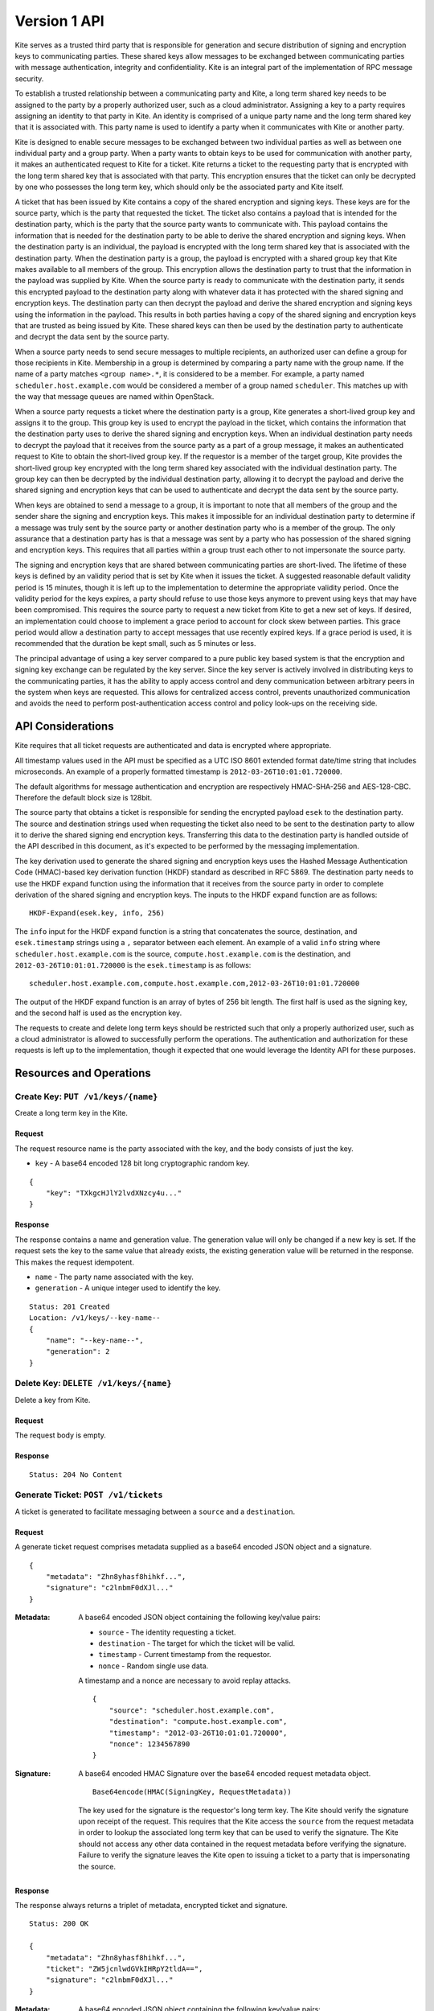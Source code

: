 Version 1 API
=============

Kite serves as a trusted third party that is
responsible for generation and secure distribution of signing and
encryption keys to communicating parties. These shared keys allow
messages to be exchanged between communicating parties with message
authentication, integrity and confidentiality. Kite is an integral part
of the implementation of RPC message security.

To establish a trusted relationship between a communicating party and
Kite, a long term shared key needs to be assigned to the party by a
properly authorized user, such as a cloud administrator. Assigning a key
to a party requires assigning an identity to that party in Kite. An
identity is comprised of a unique party name and the long term shared
key that it is associated with. This party name is used to identify a
party when it communicates with Kite or another party.

Kite is designed to enable secure messages to be exchanged between two
individual parties as well as between one individual party and a group
party. When a party wants to obtain keys to be used for communication
with another party, it makes an authenticated request to Kite for a
ticket. Kite returns a ticket to the requesting party that is encrypted
with the long term shared key that is associated with that party. This
encryption ensures that the ticket can only be decrypted by one who
possesses the long term key, which should only be the associated party
and Kite itself.

A ticket that has been issued by Kite contains a copy of the shared
encryption and signing keys. These keys are for the source party, which
is the party that requested the ticket. The ticket also contains a
payload that is intended for the destination party, which is the party
that the source party wants to communicate with. This payload contains
the information that is needed for the destination party to be able to
derive the shared encryption and signing keys. When the destination
party is an individual, the payload is encrypted with the long term
shared key that is associated with the destination party. When the
destination party is a group, the payload is encrypted with a shared
group key that Kite makes available to all members of the group. This
encryption allows the destination party to trust that the information in
the payload was supplied by Kite. When the source party is ready to
communicate with the destination party, it sends this encrypted payload
to the destination party along with whatever data it has protected with
the shared signing and encryption keys. The destination party can then
decrypt the payload and derive the shared encryption and signing keys
using the information in the payload. This results in both parties
having a copy of the shared signing and encryption keys that are trusted
as being issued by Kite. These shared keys can then be used by the
destination party to authenticate and decrypt the data sent by the
source party.

When a source party needs to send secure messages to multiple
recipients, an authorized user can define a group for those recipients
in Kite. Membership in a group is determined by comparing a party name
with the group name. If the name of a party matches ``<group name>.*``,
it is considered to be a member. For example, a party named
``scheduler.host.example.com`` would be considered a member of a group
named ``scheduler``. This matches up with the way that message queues
are named within OpenStack.

When a source party requests a ticket where the destination party is a
group, Kite generates a short-lived group key and assigns it to the
group. This group key is used to encrypt the payload in the ticket,
which contains the information that the destination party uses to derive
the shared signing and encryption keys. When an individual destination
party needs to decrypt the payload that it receives from the source
party as a part of a group message, it makes an authenticated request to
Kite to obtain the short-lived group key. If the requestor is a member of
the target group, Kite provides the short-lived group key encrypted with
the long term shared key associated with the individual destination
party. The group key can then be decrypted by the individual destination
party, allowing it to decrypt the payload and derive the shared signing
and encryption keys that can be used to authenticate and decrypt the
data sent by the source party.

When keys are obtained to send a message to a group, it is important to
note that all members of the group and the sender share the signing and
encryption keys. This makes it impossible for an individual destination
party to determine if a message was truly sent by the source party or
another destination party who is a member of the group. The only
assurance that a destination party has is that a message was sent by a
party who has possession of the shared signing and encryption keys. This
requires that all parties within a group trust each other to not
impersonate the source party.

The signing and encryption keys that are shared between communicating
parties are short-lived. The lifetime of these keys is defined by an
validity period that is set by Kite when it issues the ticket. A
suggested reasonable default validity period is 15 minutes, though it is
left up to the implementation to determine the appropriate validity
period. Once the validity period for the keys expires, a party should
refuse to use those keys anymore to prevent using keys that may have
been compromised. This requires the source party to request a new ticket
from Kite to get a new set of keys. If desired, an implementation could
choose to implement a grace period to account for clock skew between
parties. This grace period would allow a destination party to accept
messages that use recently expired keys. If a grace period is used, it
is recommended that the duration be kept small, such as 5 minutes or
less.

The principal advantage of using a key server compared to a pure public
key based system is that the encryption and signing key exchange can be
regulated by the key server. Since the key server is actively involved
in distributing keys to the communicating parties, it has the ability to
apply access control and deny communication between arbitrary peers in
the system when keys are requested. This allows for centralized access
control, prevents unauthorized communication and avoids the need to
perform post-authentication access control and policy look-ups on the
receiving side.

API Considerations
------------------

Kite requires that all ticket requests are authenticated and data is encrypted
where appropriate.

All timestamp values used in the API must be specified as a UTC ISO 8601
extended format date/time string that includes microseconds. An example
of a properly formatted timestamp is ``2012-03-26T10:01:01.720000``.

The default algorithms for message authentication and encryption are
respectively HMAC-SHA-256 and AES-128-CBC. Therefore the default block
size is 128bit.

The source party that obtains a ticket is responsible for sending the
encrypted payload ``esek`` to the destination party. The source and
destination strings used when requesting the ticket also need to be sent
to the destination party to allow it to derive the shared signing end
encryption keys. Transferring this data to the destination party is
handled outside of the API described in this document, as it's expected
to be performed by the messaging implementation.

The key derivation used to generate the shared signing and encryption
keys uses the Hashed Message Authentication Code (HMAC)-based key
derivation function (HKDF) standard as described in RFC 5869. The
destination party needs to use the HKDF ``expand`` function using the
information that it receives from the source party in order to complete
derivation of the shared signing and encryption keys. The inputs to the
HKDF ``expand`` function are as follows:

::

    HKDF-Expand(esek.key, info, 256)

The ``info`` input for the HKDF ``expand`` function is a string that
concatenates the source, destination, and ``esek.timestamp`` strings
using a ``,`` separator between each element. An example of a valid
``info`` string where ``scheduler.host.example.com`` is the source,
``compute.host.example.com`` is the destination, and
``2012-03-26T10:01:01.720000`` is the ``esek.timestamp`` is as follows:

::

    scheduler.host.example.com,compute.host.example.com,2012-03-26T10:01:01.720000

The output of the HKDF expand function is an array of bytes of 256 bit
length. The first half is used as the signing key, and the second half
is used as the encryption key.

The requests to create and delete long term keys should be restricted
such that only a properly authorized user, such as a cloud administrator
is allowed to successfully perform the operations. The authentication
and authorization for these requests is left up to the implementation,
though it expected that one would leverage the Identity API for these
purposes.

Resources and Operations
------------------------

Create Key: ``PUT /v1/keys/{name}``
^^^^^^^^^^^^^^^^^^^^^^^^^^^^^^^^^^^

Create a long term key in the Kite.

Request
'''''''

The request resource name is the party associated with the key, and the
body consists of just the key.

-  ``key`` - A base64 encoded 128 bit long cryptographic random key.

::

    {
        "key": "TXkgcHJlY2lvdXNzcy4u..."
    }

Response
''''''''

The response contains a name and generation value. The generation value
will only be changed if a new key is set. If the request sets the key to
the same value that already exists, the existing generation value will
be returned in the response. This makes the request idempotent.

-  ``name`` - The party name associated with the key.
-  ``generation`` - A unique integer used to identify the key.

::

    Status: 201 Created
    Location: /v1/keys/--key-name--
    {
        "name": "--key-name--",
        "generation": 2
    }

Delete Key: ``DELETE /v1/keys/{name}``
^^^^^^^^^^^^^^^^^^^^^^^^^^^^^^^^^^^^^^

Delete a key from Kite.

Request
'''''''

The request body is empty.

Response
''''''''

::

    Status: 204 No Content

Generate Ticket: ``POST /v1/tickets``
^^^^^^^^^^^^^^^^^^^^^^^^^^^^^^^^^^^^^

A ticket is generated to facilitate messaging between a ``source`` and a
``destination``.

Request
'''''''

A generate ticket request comprises metadata supplied as a base64
encoded JSON object and a signature.

::

    {
        "metadata": "Zhn8yhasf8hihkf...",
        "signature": "c2lnbmF0dXJl..."
    }

:Metadata:

 A base64 encoded JSON object containing the following key/value pairs:

 -  ``source`` - The identity requesting a ticket.
 -  ``destination`` - The target for which the ticket will be valid.
 -  ``timestamp`` - Current timestamp from the requestor.
 -  ``nonce`` - Random single use data.

 A timestamp and a nonce are necessary to avoid replay attacks.

 ::

     {
         "source": "scheduler.host.example.com",
         "destination": "compute.host.example.com",
         "timestamp": "2012-03-26T10:01:01.720000",
         "nonce": 1234567890
     }

:Signature:

 A base64 encoded HMAC Signature over the base64 encoded request metadata
 object.

 ::

     Base64encode(HMAC(SigningKey, RequestMetadata))

 The key used for the signature is the requestor's long term key. The Kite
 should verify the signature upon receipt of the request. This requires
 that the Kite access the ``source`` from the request metadata in order to
 lookup the associated long term key that can be used to verify the
 signature. The Kite should not access any other data contained in the
 request metadata before verifying the signature. Failure to verify the
 signature leaves the Kite open to issuing a ticket to a party that is
 impersonating the source.

Response
''''''''

The response always returns a triplet of metadata, encrypted ticket and
signature.

::

    Status: 200 OK

    {
        "metadata": "Zhn8yhasf8hihkf...",
        "ticket": "ZW5jcnlwdGVkIHRpY2tldA==",
        "signature": "c2lnbmF0dXJl..."
    }

:Metadata:

 A base64 encoded JSON object containing the following key/value pairs:

 -  ``source`` - The identity of the requestor.
 -  ``destination`` - The target for which the ticket is valid.
 -  ``expiration`` - Timestamp of when the ticket expires.

 ::

     {
         "source": "scheduler.host.example.com",
         "destination": "compute.host.example.com",
         "expiration": "2012-03-26T11:01:01.720000"
     }

:Ticket:

 The ticket is encrypted with the source's long term key and contains a
 base64 encoded JSON object containing the following key/value pairs:

 -  ``skey`` - The newly generated base64 encoded message signing key.
 -  ``ekey`` - The newly generated base64 encoded message encryption key.
 -  ``esek`` - Encrypted signing and encryption key pair for the
    receiver.

 ::

     {
         "skey": "ZjhkuYZH8y87rzhgi7...",
         "ekey": "Fk8yksa8z8zKtakc8s...",
         "esek": "KBo8fajfo8ysad5hq2..."
     }

 The ``esek`` is encrypted with the destination's long term key and
 contains a base64 encoded JSON object containing the following key/value
 pairs:

 -  ``key`` - The base64 encoded random key used to derive the signing
    and encryption keys.
 -  ``timestamp`` - Timestamp of when the key was created.
 -  ``ttl`` - An integer containing the validity length of the key in
    seconds.

 ::

     {
         "key": "Afa8sad2hgsd7asv7ad...",
         "timestamp": "2012-03-26T10:01:01.720000",
         "ttl": 28800
     }

 The ``key`` and ``timestamp`` are used as inputs to the HKDF ``expand``
 function to derive the signing and encryption keys as described in the
 ``API Considerations`` section of this document.

 The ``timestamp`` plus ``ttl`` should be equivalent to the
 ``expiration`` timestamp contained in the response metadata.

:Signature:

 A base64 encoded HMAC signature over the concatenation of the base64
 encoded response metadata object and base64 encoded ticket object.

 ::

     Base64encode(HMAC(SigningKey, ResponseMetadata + Ticket))

 The key used for the signature is the requestor's long term key. The
 requestor should verify the signature upon receipt of the response
 before accessing any data contained in the response metadata or the
 ticket. Failure to verify the signature leaves the requestor open to
 using metadata that was not actually issued by the Kite.

Create Group: ``PUT /v1/groups/{name}``
^^^^^^^^^^^^^^^^^^^^^^^^^^^^^^^^^^^^^^^

Create a group in the Kite.

Membership in groups is based on the party name. For example, a group
named ``scheduler`` will implicitly include any party name starting with
``scheduler.`` as a member (e.g. scheduler.host.example.com).

Request
'''''''

The request body is empty.

Response
''''''''

The response returns the group name from the request.

::

    Status: 201 Created
    Location: /v1/groups/--group-name--

    {
        "name": "--group-name--"
    }

Delete Group: ``DELETE /v1/groups/{name}``
^^^^^^^^^^^^^^^^^^^^^^^^^^^^^^^^^^^^^^^^^^

Delete a group from the Kite.

Request
'''''''

The request body is empty.

Response
''''''''

::

    Status: 204 No Content

Retrieve Group Key: ``POST /v1/groups``
^^^^^^^^^^^^^^^^^^^^^^^^^^^^^^^^^^^^^^^

When a ticket is requested where the destination is a group, a group key
is generated that is valid for a predetermined amount of time. Any
member of the group can retrieve the key as long as it is still valid.
Group keys are necessary to verify signatures and decrypt messages that
have a group name as the target.

Request
'''''''

A group key retrieval request is identical to a generate ticket request
except the destination is a group name instead of an individual party
name.

Response
''''''''

The response always returns a triplet of metadata, encrypted group key
and signature.

::

    Status: 200 OK

    {
        "metadata": "Zhn8yhasf8hihkf...",
        "group_key": "ZW5jcnlwdGVkIGdyb3VwIGtleQ==",
        "signature": "c2lnbmF0dXJl"
    }

:Metadata:

 A base64 encoded JSON object containing the following key/value pairs:

 -  ``source`` - The identity of the requestor.
 -  ``destination`` - The target for which the ticket is valid.
 -  ``expiration`` - Timestamp of when the ticket expires.

 ::

     {
         "source": "api.host.example.com",
         "destination": "scheduler",
         "expiration": "2012-03-26T11:01:01.720000"
     }

:Group key:

 The group key is encrypted with the requestor's long term key.

:Signature:

 A base64 encoded HMAC signature over the concatenation of the base64
 encoded response metadata object and the group key.

 ::

     Base64encode(HMAC(SigningKey, ResponseMetadata + GroupKey))

 The key used for the signature is the requestor's long term key. The
 requestor should verify the signature upon receipt of the response
 before accessing any data contained in the response metadata or the
 group key. Failure to verify the signature leaves the requestor open to
 using data that was not actually issued by the Kite.

HTTP Status Codes
~~~~~~~~~~~~~~~~~

Kite uses the following HTTP status codes to communicate specific success
and failure conditions to the client.

200 OK
^^^^^^

This status code is returned in response to a successful ``POST``
request to generate a ticket or a retrieve a group key.

201 Created
^^^^^^^^^^^

This status code is returned in response to a successful ``PUT`` request
to create a group or long term key.

204 No Content
^^^^^^^^^^^^^^

This status code is returned in response to a successful ``DELETE``
request to delete a group or long term key. No content body is returned.

401 Unauthorized
^^^^^^^^^^^^^^^^

This status code is returned when either authentication has not been
performed, or authentication fails.

403 Forbidden
^^^^^^^^^^^^^

This status code is returned when the requester field does not match
either the sender or the receiver fields, or if the body of the request
does not result in the supplied signature.

404 Not Found
^^^^^^^^^^^^^

This status code is returned in response to a failed ``DELETE`` request
when a referenced entity cannot be found. It is also returned when a
``POST`` request is made where the destination party specified in the
request does not exist.

